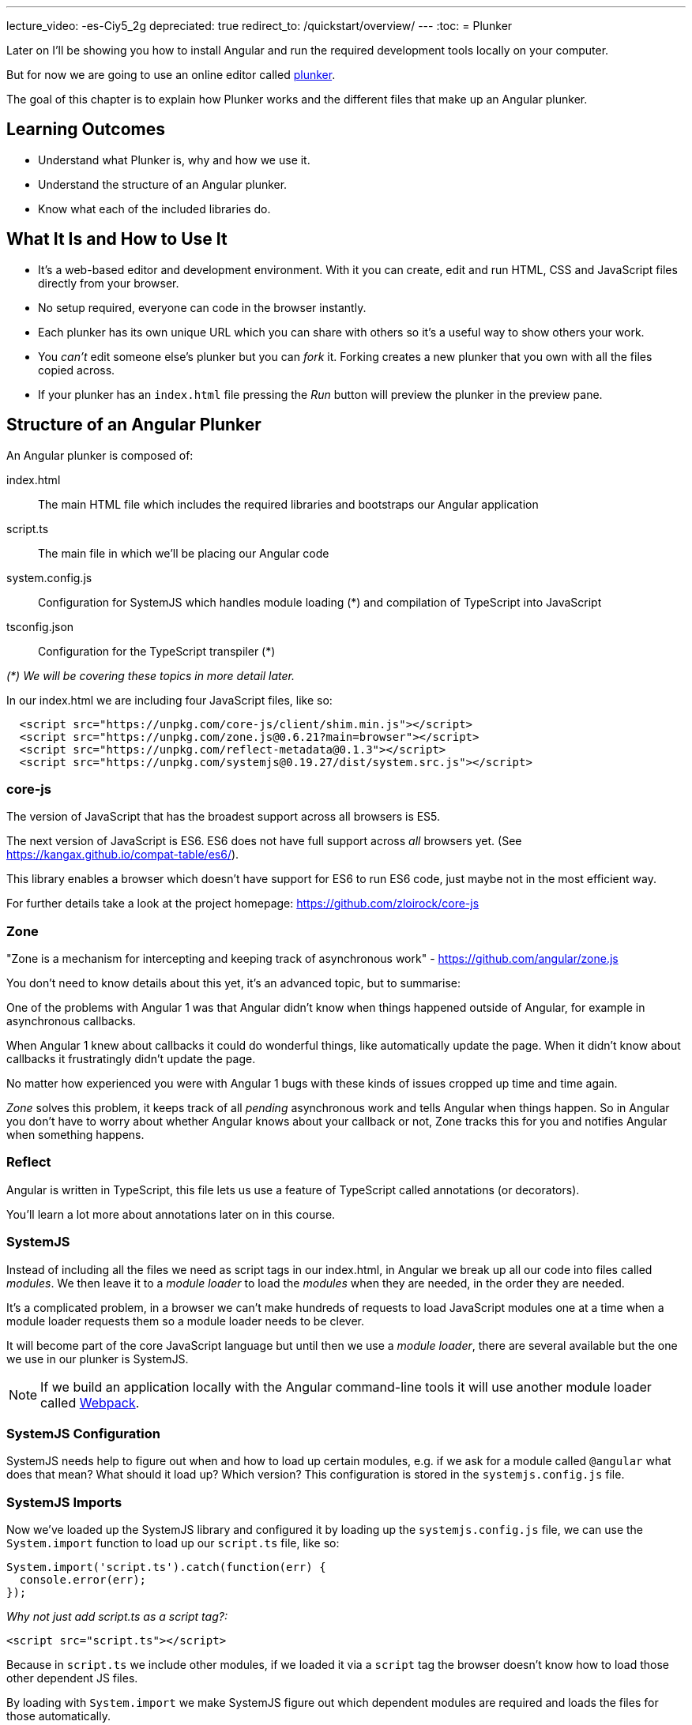 ---
lecture_video: -es-Ciy5_2g
depreciated: true
redirect_to: /quickstart/overview/
---
:toc:
= Plunker

Later on I'll be showing you how to install Angular and run the required development tools locally on your computer. 

But for now we are going to use an online editor called http://plnkr.co/[plunker].

The goal of this chapter is to explain how Plunker works and the different files that make up an Angular plunker.

== Learning Outcomes

* Understand what Plunker is, why and how we use it.
* Understand the structure of an Angular plunker.
* Know what each of the included libraries do.

== What It Is and How to Use It

* It's a web-based editor and development environment. With it you can create, edit and run HTML, CSS and JavaScript files directly from your browser.
* No setup required, everyone can code in the browser instantly.
* Each plunker has its own unique URL which you can share with others so it's a useful way to show others your work.
* You _can't_ edit someone else's plunker but you can _fork_ it. Forking creates a new plunker that you own with all the files copied across.
* If your plunker has an `index.html` file pressing the _Run_ button will preview the plunker in the preview pane.

== Structure of an Angular Plunker

An Angular plunker is composed of:

index.html:: The main HTML file which includes the required libraries and bootstraps our Angular application
script.ts:: The main file in which we'll be placing our Angular code
system.config.js:: Configuration for SystemJS which handles module loading (*) and compilation of TypeScript into JavaScript
tsconfig.json:: Configuration for the TypeScript transpiler (*)

_(*) We will be covering these topics in more detail later._

In our index.html we are including four JavaScript files, like so:

[source,html]
----
  <script src="https://unpkg.com/core-js/client/shim.min.js"></script>
  <script src="https://unpkg.com/zone.js@0.6.21?main=browser"></script>
  <script src="https://unpkg.com/reflect-metadata@0.1.3"></script>
  <script src="https://unpkg.com/systemjs@0.19.27/dist/system.src.js"></script>
----

=== core-js

The version of JavaScript that has the broadest support across all browsers is ES5.

The next version of JavaScript is ES6. ES6 does not have full support across _all_ browsers yet. (See https://kangax.github.io/compat-table/es6/).

This library enables a browser which doesn't have support for ES6 to run ES6 code, just maybe not in the most efficient way.

For further details take a look at the project homepage: https://github.com/zloirock/core-js

=== Zone

"Zone is a mechanism for intercepting and keeping track of asynchronous work" - https://github.com/angular/zone.js

You don't need to know details about this yet, it's an advanced topic, but to summarise:

One of the problems with Angular 1 was that Angular didn't know when things happened outside of Angular, for example in asynchronous callbacks.

When Angular 1 knew about callbacks it could do wonderful things, like automatically update the page. When it didn't know about callbacks it frustratingly didn't update the page.

No matter how experienced you were with Angular 1 bugs with these kinds of issues cropped up time and time again.

_Zone_ solves this problem, it keeps track of all _pending_ asynchronous work and tells Angular when things happen. So in Angular you don't have to worry about whether Angular knows about your callback or not, Zone tracks this for you and notifies Angular when something happens.

=== Reflect

Angular is written in TypeScript, this file lets us use a feature of TypeScript called annotations (or decorators).

You'll learn a lot more about annotations later on in this course.

=== SystemJS

Instead of including all the files we need as script tags in our index.html, in Angular we break up all our code into files called _modules_. We then leave it to a _module loader_ to load the _modules_ when they are needed, in the order they are needed.

It's a complicated problem, in a browser we can't make hundreds of requests to load JavaScript modules one at a time when a module loader requests them so a module loader needs to be clever.

It will become part of the core JavaScript language but until then we use a _module loader_, there are several available but the one we use in our plunker is SystemJS.

NOTE: If we build an application locally with the Angular command-line tools it will use another module loader called https://webpack.github.io/[Webpack].

=== SystemJS Configuration

SystemJS needs help to figure out when and how to load up certain modules, e.g. if we ask for a module called `@angular` what does that mean? What should it load up? Which version? This configuration is stored in the `systemjs.config.js` file.

=== SystemJS Imports

Now we've loaded up the SystemJS library and configured it by loading up the `systemjs.config.js` file, we can use the `System.import` function to load up our `script.ts` file, like so:

[source,javascript]
----
System.import('script.ts').catch(function(err) {
  console.error(err);
});
----

_Why not just add script.ts as a script tag?:_

[source,html]
----
<script src="script.ts"></script>
----

Because in `script.ts` we include other modules, if we loaded it via a `script` tag the browser doesn't know how to load those other dependent JS files.

By loading with `System.import` we make SystemJS figure out which dependent modules are required and loads the files for those automatically.

== Summary

We can code up Angular in the browser using an online editor called Plunker. It gives us the ability to try our Angular quickly without requiring complex setup.

It also gives us a unique URL so:

1. We can quickly take a look at some code another person has written.
2. We can share our code with other people, which is especially useful when we are stuck with some broken code and need help.

== Listing

http://plnkr.co/edit/NzQ1skgIrliMIGgEPkp8?p=preview[http://plnkr.co/edit/NzQ1skgIrliMIGgEPkp8?p=preview]

[source,html]
----
<!DOCTYPE html>
<!--suppress ALL -->
<html>
<head>
  <link rel="stylesheet"
        href="https://maxcdn.bootstrapcdn.com/bootstrap/4.0.0-alpha.4/css/bootstrap.min.css">

  <script src="https://unpkg.com/core-js/client/shim.min.js"></script>
  <script src="https://unpkg.com/zone.js@0.6.23?main=browser"></script>
  <script src="https://unpkg.com/reflect-metadata@0.1.3"></script>
  <script src="https://unpkg.com/systemjs@0.19.27/dist/system.src.js"></script>
  <script src="systemjs.config.js"></script>
  <script>
    System.import('script.ts').catch(function (err) {
      console.error(err);
    });
  </script>
</head>

<body>
</body>
</html>
----
